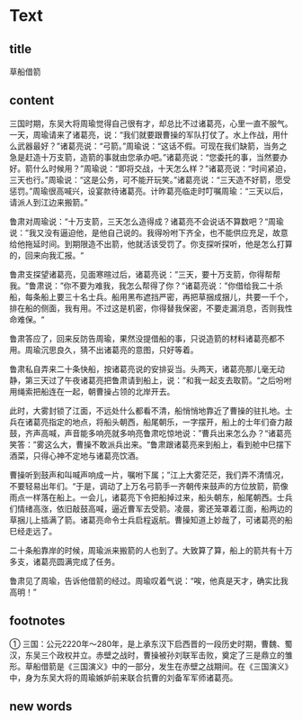 * Text

** title

草船借箭

** content

三国时期，东吴大将周瑜觉得自己很有才，却总比不过诸葛亮，心里一直不服气。一天，周瑜请来了诸葛亮，说：“我们就要跟曹操的军队打仗了。水上作战，用什么武器最好？”诸葛亮说：“弓箭。”周瑜说：“这话不假。可现在我们缺箭，当务之急是赶造十万支箭，造箭的事就由您承办吧。”诸葛亮说：“您委托的事，当然要办好。箭什么时候用？”周瑜说：“即将交战，十天怎么样？”诸葛亮说：“时间紧迫，三天也行。”周瑜说：“这是公务，可不能开玩笑。”诸葛亮说：“三天造不好箭，愿受惩罚。”周瑜很高喊兴，设宴款待诸葛亮。计昨葛亮临走时叮嘱周瑜：“三天以后，请派人到江边来搬箭。”

鲁肃对周瑜说：“十万支箭，三天怎么造得成？诸葛亮不会说话不算数吧？“周瑜说：”我又没有逼迫他，是他自己说的。我得吩咐下齐全，也不能供应充足，故意给他拖延时间。到期限造不出箭，他就活该受罚了。你支探听探听，他是怎么打算的，回来向我汇报。“

鲁肃支探望诸葛亮，见面寒暄过后，诸葛亮说：”三天，要十万支箭，你得帮帮我。“鲁肃说：”你不要为难我，我怎么帮得了你？“诸葛亮说：”你借给我二十杀船，每条船上要三十名士兵。船用黑布遮挡严密，再把草捆成捆儿，共要一千个，排在船的侧面，我有用。不过这是机密，你得替我保密，不要走漏消息，否则我性命难保。“

鲁肃答应了，回来反防告周瑜，果然没提借船的事，只说造箭的材料诸葛亮都不用。周瑜沉思良久，猜不出诸葛亮的意图，只好等着。

鲁肃私自弄来二十条快船，按诸葛亮说的安排妥当。头两天，诸葛亮那儿毫无动静，第三天过了午夜诸葛亮把鲁肃请到船上，说：”和我一起支去取箭。“之后吩咐用绳索把船连在一起，朝曹操占领的北岸开去。

此时，大雾封锁了江面，不远处什么都看不清，船悄悄地靠近了曹操的驻扎地。士兵在诸葛亮指定的地点，将船头朝西，船尾朝乐，一字摆开，船上的士年们奋力敲鼓，齐声高喊，声音能多响亮就多响亮鲁肃吃惊地说：”曹兵出来怎么办？“诸葛亮笑答：”雾这么大，曹操不敢派兵出来。“鲁肃跟诸葛亮来到船上，看到舱中巳摆下酒菜，只得心神不定地与诸葛亮饮酒。

曹操听到鼓声和叫喊声响成一片，嘱咐下属；”江上大雾茫茫，我们弄不清情况，不要轻易出年们。“于是，调动了上万名弓箭手一齐朝传来鼓声的方位放箭，箭像雨点一样落在船上。一会儿，诸葛亮下令把船掉过来，船头朝东，船尾朝西。士兵们情绪高涨，依旧敲鼓高喊，逼近曹军去受箭。凌晨，雾还笼罩着江面，船两边的草捆儿上插满了箭。诸葛亮命令士兵启程返航。曹操知道上妙哉了，可诸葛亮的船巳经走远了。

二十条船靠岸的时候，周瑜派来搬箭的人也到了。大致算了算，船上的箭共有十万多支，诸葛亮圆满完成了任务。

鲁肃见了周瑜，告诉他借箭的经过。周瑜叹着气说：“唉，他真是天才，确实比我高明！”

** footnotes

① 三国：公元2220年～280年，是上承东汉下启西晋的一段历史时期，曹魏、蜀汉，东吴三个政权并立。赤壁之战时，曹操被孙刘联军击败，奠定了三是鼎立的雏形。草船借箭是《三国演义》中的一部分，发生在赤壁之战期间。在《三国演义》中，身为东吴大将的周瑜嫉妒前来联合抗曹的刘备军军师诸葛亮。

** new words



